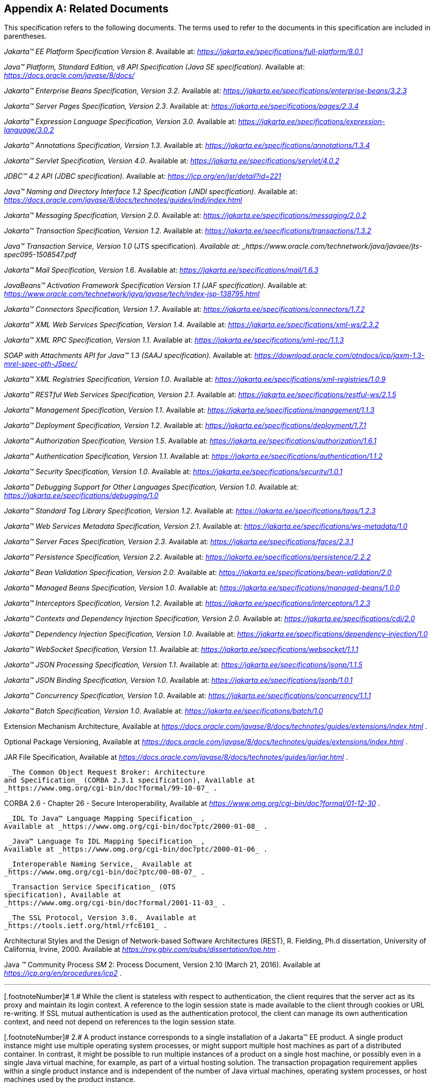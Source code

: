 [appendix]
== Related Documents

This specification refers to the following
documents. The terms used to refer to the documents in this
specification are included in parentheses.

_Jakarta™ EE Platform Specification Version 8_. Available at: _https://jakarta.ee/specifications/full-platform/8.0.1_

_Java™ Platform, Standard Edition, v8 API Specification (Java SE specification)_. Available at: _https://docs.oracle.com/javase/8/docs/_

_Jakarta™ Enterprise Beans Specification, Version 3.2_. Available at: _https://jakarta.ee/specifications/enterprise-beans/3.2.3_

_Jakarta™ Server Pages Specification, Version 2.3_. Available at: _https://jakarta.ee/specifications/pages/2.3.4_

_Jakarta™ Expression Language Specification, Version 3.0_. Available at: _https://jakarta.ee/specifications/expression-language/3.0.2_

_Jakarta™ Annotations Specification, Version 1.3_. Available at: _https://jakarta.ee/specifications/annotations/1.3.4_

_Jakarta™ Servlet Specification, Version 4.0_. Available at: _https://jakarta.ee/specifications/servlet/4.0.2_

_JDBC™ 4.2 API (JDBC specification)_. Available at: _https://jcp.org/en/jsr/detail?id=221_

_Java™ Naming and Directory Interface 1.2 Specification (JNDI specification)_. Available at: _https://docs.oracle.com/javase/8/docs/technotes/guides/jndi/index.html_

_Jakarta™ Messaging Specification, Version 2.0_. Available at: _https://jakarta.ee/specifications/messaging/2.0.2_

_Jakarta™ Transaction Specification, Version 1.2_. Available at: _https://jakarta.ee/specifications/transactions/1.3.2_

_Java™ Transaction Service, Version 1.0_ (JTS specification)_. Available at: _https://www.oracle.com/technetwork/java/javaee/jts-spec095-1508547.pdf_

_Jakarta™ Mail Specification, Version 1.6_. Available at: _https://jakarta.ee/specifications/mail/1.6.3_

_JavaBeans™ Activation Framework Specification Version 1.1 (JAF specification)_. Available at: _https://www.oracle.com/technetwork/java/javase/tech/index-jsp-138795.html_

_Jakarta™ Connectors Specification, Version 1.7_. Available at: _https://jakarta.ee/specifications/connectors/1.7.2_

_Jakarta™ XML Web Services Specification, Version 1.4_. Available at: _https://jakarta.ee/specifications/xml-ws/2.3.2_

_Jakarta™ XML RPC Specification, Version 1.1_. Available at: _https://jakarta.ee/specifications/xml-rpc/1.1.3_

_SOAP with Attachments API for Java™ 1.3 (SAAJ specification)_. Available at: _https://download.oracle.com/otndocs/jcp/jaxm-1.3-mrel-spec-oth-JSpec/_

_Jakarta™ XML Registries Specification, Version 1.0_. Available at: _https://jakarta.ee/specifications/xml-registries/1.0.9_

_Jakarta™ RESTful Web Services Specification, Version 2.1_. Available at: _https://jakarta.ee/specifications/restful-ws/2.1.5_

_Jakarta™ Management Specification, Version 1.1_. Available at: _https://jakarta.ee/specifications/management/1.1.3_

_Jakarta™ Deployment Specification, Version 1.2_. Available at: _https://jakarta.ee/specifications/deployment/1.7.1_

_Jakarta™ Authorization Specification, Version 1.5_. Available at: _https://jakarta.ee/specifications/authorization/1.6.1_

_Jakarta™ Authentication Specification, Version 1.1_. Available at: _https://jakarta.ee/specifications/authentication/1.1.2_

_Jakarta™ Security Specification, Version 1.0_. Available at: _https://jakarta.ee/specifications/security/1.0.1_

_Jakarta™ Debugging Support for Other Languages Specification, Version 1.0_. Available at: _https://jakarta.ee/specifications/debugging/1.0_

_Jakarta™ Standard Tag Library Specification, Version 1.2_. Available at: _https://jakarta.ee/specifications/tags/1.2.3_

_Jakarta™ Web Services Metadata Specification, Version 2.1_. Available at: _https://jakarta.ee/specifications/ws-metadata/1.0_

_Jakarta™ Server Faces Specification, Version 2.3_. Available at: _https://jakarta.ee/specifications/faces/2.3.1_

_Jakarta™ Persistence Specification, Version 2.2_. Available at: _https://jakarta.ee/specifications/persistence/2.2.2_

_Jakarta™ Bean Validation Specification, Version 2.0_. Available at: _https://jakarta.ee/specifications/bean-validation/2.0_

_Jakarta™ Managed Beans Specification, Version 1.0_. Available at: _https://jakarta.ee/specifications/managed-beans/1.0.0_

_Jakarta™ Interceptors Specification, Version 1.2_. Available at: _https://jakarta.ee/specifications/interceptors/1.2.3_

_Jakarta™ Contexts and Dependency Injection Specification, Version 2.0_. Available at: _https://jakarta.ee/specifications/cdi/2.0_

_Jakarta™ Dependency Injection Specification, Version 1.0_. Available at: _https://jakarta.ee/specifications/dependency-injection/1.0_

_Jakarta™ WebSocket Specification, Version 1.1_. Available at: _https://jakarta.ee/specifications/websocket/1.1.1_

_Jakarta™ JSON Processing Specification, Version 1.1_. Available at: _https://jakarta.ee/specifications/jsonp/1.1.5_

_Jakarta™ JSON Binding Specification, Version 1.0_. Available at: _https://jakarta.ee/specifications/jsonb/1.0.1_

_Jakarta™ Concurrency Specification, Version 1.0_. Available at: _https://jakarta.ee/specifications/concurrency/1.1.1_

_Jakarta™ Batch Specification, Version 1.0_. Available at: _https://jakarta.ee/specifications/batch/1.0_

Extension Mechanism Architecture, Available at
_https://docs.oracle.com/javase/8/docs/technotes/guides/extensions/index.html_
.

Optional Package Versioning, Available at
_https://docs.oracle.com/javase/8/docs/technotes/guides/extensions/index.html_
.

JAR File Specification, Available at
_https://docs.oracle.com/javase/8/docs/technotes/guides/jar/jar.html_ .

 _The Common Object Request Broker: Architecture
and Specification_ (CORBA 2.3.1 specification), Available at
_https://www.omg.org/cgi-bin/doc?formal/99-10-07_ .

CORBA 2.6 - Chapter 26 - Secure
Interoperability, Available at
_https://www.omg.org/cgi-bin/doc?formal/01-12-30_ .

 _IDL To Java™ Language Mapping Specification_ ,
Available at _https://www.omg.org/cgi-bin/doc?ptc/2000-01-08_ .

 _Java™ Language To IDL Mapping Specification_ ,
Available at _https://www.omg.org/cgi-bin/doc?ptc/2000-01-06_ .

 _Interoperable Naming Service,_ Available at
_https://www.omg.org/cgi-bin/doc?ptc/00-08-07_ .

 _Transaction Service Specification_ (OTS
specification), Available at
_https://www.omg.org/cgi-bin/doc?formal/2001-11-03_ .

 _The SSL Protocol, Version 3.0._ Available at
_https://tools.ietf.org/html/rfc6101_ .

Architectural Styles and the Design of
Network-based Software Architectures (REST), R. Fielding, Ph.d
dissertation, University of California, Irvine, 2000. Available at
_https://roy.gbiv.com/pubs/dissertation/top.htm_ .

Java _™_ Community Process
_SM_ 2: Process Document, Version 2.10 (March 21, 2016). Available at
_https://jcp.org/en/procedures/jcp2_ .







'''''

[.footnoteNumber]# 1.# [[a3648]]While the client is
stateless with respect to authentication, the client requires that the
server act as its proxy and maintain its login context. A reference to
the login session state is made available to the client through cookies
or URL re-writing. If SSL mutual authentication is used as the
authentication protocol, the client can manage its own authentication
context, and need not depend on references to the login session state.

[.footnoteNumber]# 2.# [[a3649]]A product instance
corresponds to a single installation of a Jakarta™ EE product. A single
product instance might use multiple operating system processes, or might
support multiple host machines as part of a distributed container. In
contrast, it might be possible to run multiple instances of a product on
a single host machine, or possibly even in a single Java virtual
machine, for example, as part of a virtual hosting solution. The
transaction propagation requirement applies within a single product
instance and is independent of the number of Java virtual machines,
operating system processes, or host machines used by the product
instance.

[.footnoteNumber]# 3.# [[a3650]]For a Jakarta™ Server Pages page, this
requirement applies to the _service_ method of the equivalent Jakarta™ Server Pages page
Implementation Class.

[.footnoteNumber]# 4.# [[a3651]]Note that Jakarta™ Managed Beans are required to have access to the JNDI naming environment
of their calling component.

[.footnoteNumber]# 5.# [[a3652]]Note that the use of
interceptors defined by means of the Interceptors annotation is
supported in the absence of Jakarta™ Contexts and Dependency Injection for Jakarta™ Enterprise Beans and Jakarta™ Managed Bean components.

[.footnoteNumber]# 6.# [[a3653]]See the Jakarta™ Server Faces
specification section Jakarta™ Server Faces Managed Classes and Jakarta™ Annotations” for
a list of these managed classes.

[.footnoteNumber]# 7.# [[a3654]]Resource, context, and dependency
injection is supported only in Jakarta™ RESTful Web Services components managed by Jakarta™ Contexts and Dependency Injection.

[.footnoteNumber]# 8.# [[a3655]]Interceptors cannot be
bound to other interceptors.

[.footnoteNumber]# 9.# [[a3656]]See the Jakarta™ Contexts and Dependency Injection
specification for requirements related to resource injection in Jakarta™ Contexts and Dependency Injection
managed beans.

[.footnoteNumber]# 10.# [[a3657]]We use this term to
refer to classes that become managed beans per the rules in the Jakarta™ Contexts and Dependency Injection
specification, thus excluding managed beans declared using the
_ManagedBean_ annotation as well as Jakarta™ Enterprise Beans session beans, both of which
would be managed beans even in the absence of Jakarta™ Contexts and Dependency Injection.

[.footnoteNumber]# 11.# [[a3658]]Interceptors cannot
be bound to decorators.

[.footnoteNumber]# 12.# [[a3659]]Connections obtained
from the same resource manager connection factory through a different
resource manager connection factory reference may be shareable.

[.footnoteNumber]# 13.# [[a3660]]Note that the
Deployer is not prohibited from overriding the resource address.

[.footnoteNumber]# 14.# [[a3661]]Client APIs only.

[.footnoteNumber]# 15.# [[a3662]]Jakarta™ Enterprise Beans entity beans and
associated Jakarta™ Enterprise Beans QL only.

[.footnoteNumber]# 16.# [[a3663]]IIOP
interoperability, including EJB 2.x and 1.x client view.

[.footnoteNumber]# 17.# [[a3664]]See
<<a2730, Jakarta™ Enterprise Edition Deployment API 1.2 Requirements (Optional)>> for
details.

[.footnoteNumber]# 18.# [[a3665]]Note that a component
specification is permitted to specify an exception to this in order to
accommodate interface type dependencies—for example, the Jakarta™ Enterprise Beans
SessionContext dependency on the javax.xml.rpc.handler.MessageContext
type.

[.footnoteNumber]# 19.# [[a3666]]The FilePermission *
specifically refers to all files under the current directory.

[.footnoteNumber]# 20.# [[a3667]](For Web components
only.) It must be possible to grant FilePermission for the tempdir
provided to web components through the ServletContext regardless of its
physical location. In addition, it must be possible to grant
FilePermission for the tempdir without granting it for all files under
the current directory.

[.footnoteNumber]# 21.# [[a3668]]It must be possible
to deploy an application module such that no instances of
java.lang.RuntimePermission are granted to the components in the
application module except those with a target of loadlibrary.* for any
specific library or a target of queuePrintJob. Ideally a container would
be capable of restricting those as well, but that is not a requirement.

[.footnoteNumber]# 22.# [[a3669]]It must be possible
to deploy an application module such that no instances of
java.util.PropertyPermission are granted that allow writing any
property.
